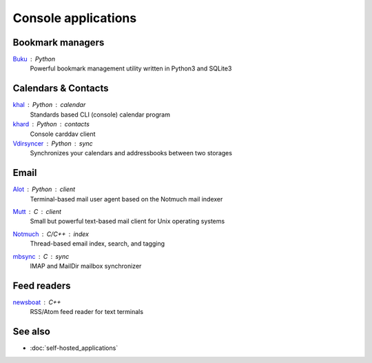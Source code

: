 Console applications
====================

Bookmark managers
-----------------

`Buku`__ : Python
  Powerful bookmark management utility written in Python3 and SQLite3

  __ https://github.com/jarun/Buku

Calendars & Contacts
--------------------

`khal`__ : Python : calendar
  Standards based CLI (console) calendar program

  __ https://lostpackets.de/khal/

`khard`__ : Python : contacts
  Console carddav client

  __ https://github.com/scheibler/khard

`Vdirsyncer`__ : Python : sync
  Synchronizes your calendars and addressbooks between two storages

  __ https://vdirsyncer.pimutils.org/en/stable/

Email
-----

`Alot`__ : Python : client
  Terminal-based mail user agent based on the Notmuch mail indexer

  __ https://github.com/pazz/alot

`Mutt`__ : C : client
  Small but powerful text-based mail client for Unix operating systems

  __ http://www.mutt.org/

`Notmuch`__ : C/C++ : index
  Thread-based email index, search, and tagging

  __ https://notmuchmail.org/

`mbsync`__ : C : sync
 IMAP and MailDir mailbox synchronizer

  __ http://isync.sourceforge.net/

Feed readers
------------

`newsboat`__ : C++
  RSS/Atom feed reader for text terminals

  __ https://newsboat.org/

See also
--------

- :doc:`self-hosted_applications`
